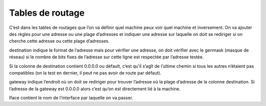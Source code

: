 ================================
Tables de routage
================================

C’est dans les tables de routages que l’on va définir quel machine peux voir quel machine
et inversement. On va ajouter des règles pour une adresse ou une plage d’adresses et indiquer
une adresse sur laquelle on doit se rediriger si on cherche cette adresse ou cette plage d’adresses.

.. image:: /assets/system/net/cours/table.png

destination indique le format de l’adresse mais pour vérifier une adresse, on doit
vérifier avec le genmask (masque de réseau) si le nombre de bits fixes de l’adresse sur cette
ligne est respectée par l’adresse testée.

Si la colonne de destination contient 0.0.0.0 ou défault, c’est qu’il s’agît de l’ultime chemin
si tous les autres n’étaient pas compatibles (on la test en dernier, il peut ne pas avoir de route par défaut).

gateway indique l’endroit où on doit se rediriger pour trouver l’adresse où la plage d’adresse de
la colonne destination. Si l’adresse de la gateway est 0.0.0.0 alors c’est qu’on est directement
lié à la machine.

Iface contient le nom de l’interface par laquelle on va passer.